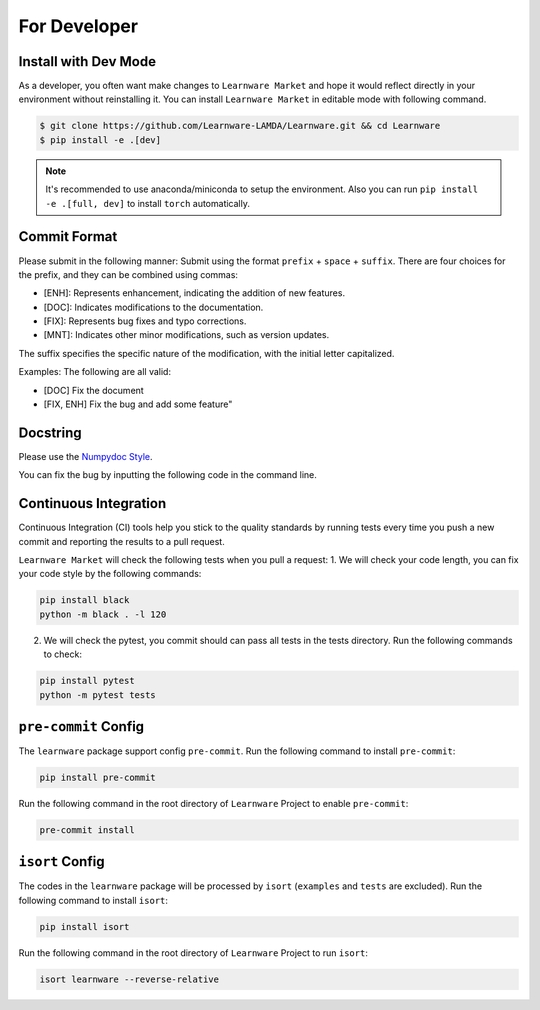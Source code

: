.. _dev:
================
For Developer
================

Install with Dev Mode
=======================

As a developer, you often want make changes to ``Learnware Market`` and hope it would reflect directly in your environment without reinstalling it. You can install ``Learnware Market`` in editable mode with following command.

.. code-block:: bash
    
    $ git clone https://github.com/Learnware-LAMDA/Learnware.git && cd Learnware
    $ pip install -e .[dev]

.. note::
   It's recommended to use anaconda/miniconda to setup the environment. Also you can run ``pip install -e .[full, dev]`` to install ``torch`` automatically.


Commit Format
==============

Please submit in the following manner: Submit using the format ``prefix`` + ``space`` + ``suffix``.
There are four choices for the prefix, and they can be combined using commas:

- [ENH]: Represents enhancement, indicating the addition of new features.
- [DOC]: Indicates modifications to the documentation.
- [FIX]: Represents bug fixes and typo corrections.
- [MNT]: Indicates other minor modifications, such as version updates.
  
The suffix specifies the specific nature of the modification, with the initial letter capitalized.

Examples: The following are all valid:

- [DOC] Fix the document
- [FIX, ENH] Fix the bug and add some feature"


Docstring
============
Please use the `Numpydoc Style <https://stackoverflow.com/a/24385103>`_.

You can fix the bug by inputting the following code in the command line.


Continuous Integration
======================
Continuous Integration (CI) tools help you stick to the quality standards by running tests every time you push a new commit and reporting the results to a pull request.

``Learnware Market`` will check the following tests when you pull a request:
1. We will check your code length, you can fix your code style by the following commands:

.. code-block:: bash

    pip install black
    python -m black . -l 120


2. We will check the pytest, you commit should can pass all tests in the tests directory. Run the following commands to check:

.. code-block:: bash

    pip install pytest
    python -m pytest tests

``pre-commit`` Config
========================

The ``learnware`` package support config ``pre-commit``. Run the following command to install ``pre-commit``:

.. code-block:: bash

    pip install pre-commit


Run the following command in the root directory of ``Learnware`` Project to enable ``pre-commit``:

.. code-block:: bash

    pre-commit install

``isort`` Config
===================

The codes in the ``learnware`` package will be processed by ``isort`` (``examples`` and ``tests`` are excluded). Run the following command to install ``isort``:

.. code-block:: bash

    pip install isort

Run the following command in the root directory of ``Learnware`` Project to run ``isort``:

.. code-block:: bash

    isort learnware --reverse-relative

